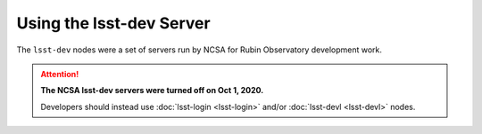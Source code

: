 #########################
Using the lsst-dev Server
#########################

The ``lsst-dev`` nodes were a set of servers run by NCSA for Rubin Observatory development work.

.. ATTENTION::
  **The NCSA lsst-dev servers were turned off on Oct 1, 2020.**

  Developers should instead use :doc:`lsst-login <lsst-login>` and/or :doc:`lsst-devl <lsst-devl>` nodes.
